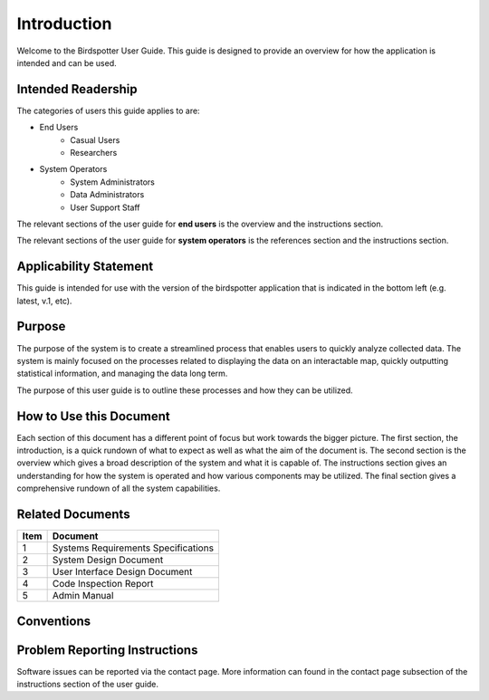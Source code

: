 ***************************************
Introduction
***************************************


Welcome to the Birdspotter User Guide. This guide is designed to provide an overview for how the application is intended and can be used. 

Intended Readership
==============================
The categories of users this guide applies to are:

* End Users
	* Casual Users
	* Researchers
* System Operators
	* System Administrators
	* Data Administrators
	* User Support Staff

The relevant sections of the user guide for **end users** is the overview and the instructions section.

The relevant sections of the user guide for **system operators** is the references section and the instructions section.


Applicability Statement
==============================
This guide is intended for use with the version of the birdspotter application that is indicated in the bottom left (e.g. latest, v.1, etc).

Purpose
==============================
The purpose of the system is to create a streamlined process that enables users to quickly analyze collected data. The system is mainly focused on the processes related to displaying the data on an interactable map, quickly outputting statistical information, and managing the data long term. 

The purpose of this user guide is to outline these processes and how they can be utilized. 

How to Use this Document
==============================
Each section of this document has a different point of focus but work towards the bigger picture. The first section, the introduction, is a quick rundown of what to expect as well as what the aim of the document is. The second section is the overview which gives a broad description of the system and what it is capable of. The instructions section gives an understanding for how the system is operated and how various components may be utilized. The final section gives a comprehensive rundown of all the system capabilities.

Related Documents
==============================
+------+-------------------------------------+
| Item | Document                            |
+======+=====================================+
| 1    | Systems Requirements Specifications |
+------+-------------------------------------+
| 2    | System Design Document              |
+------+-------------------------------------+
| 3    | User Interface Design Document      |
+------+-------------------------------------+
| 4    | Code Inspection Report              |
+------+-------------------------------------+
| 5    | Admin Manual                        |
+------+-------------------------------------+

Conventions
==============================

Problem Reporting Instructions
==============================
Software issues can be reported via the contact page. More information can found in the contact page subsection of the instructions section of the user guide. 
